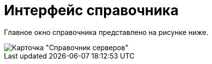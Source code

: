 = Интерфейс справочника

Главное окно справочника представлено на рисунке ниже.

image::serv_Main.png[ Карточка "Справочник серверов"]